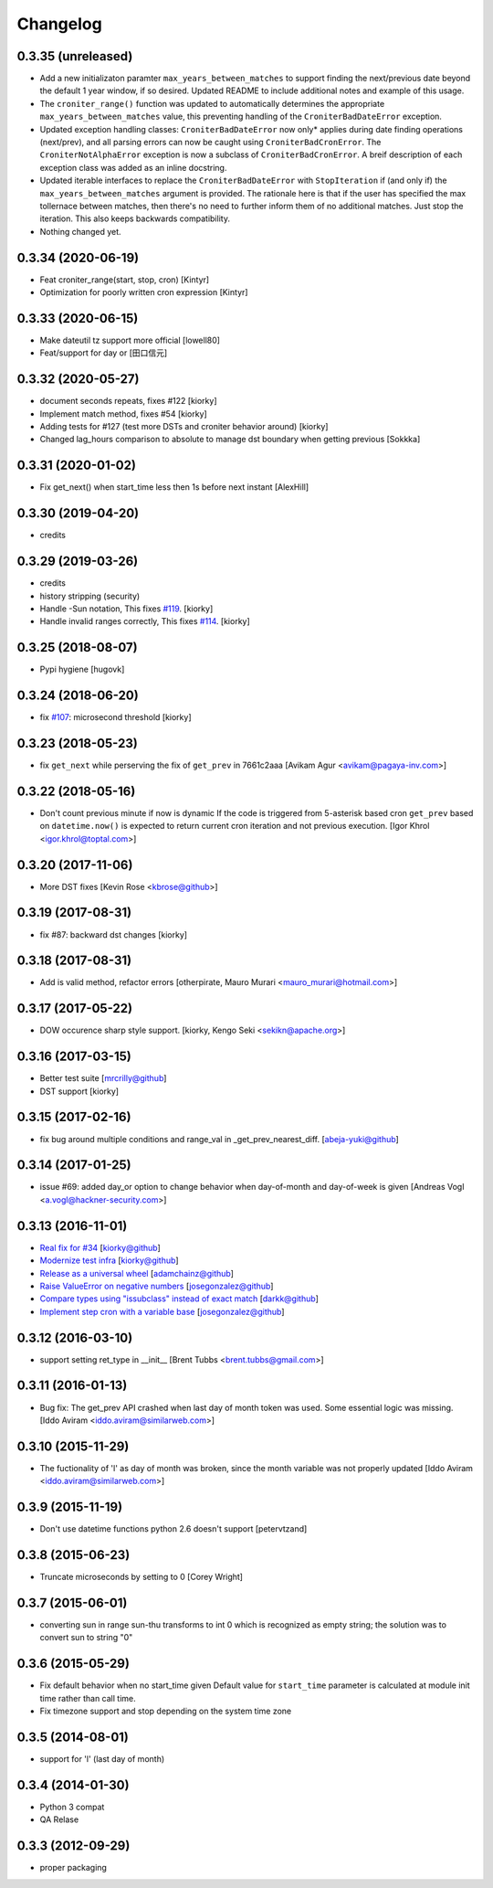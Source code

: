 Changelog
==============

0.3.35 (unreleased)
-------------------

- Add a new initializaton paramter ``max_years_between_matches`` to support finding the next/previous date beyond the default 1 year window, if so desired.  Updated README to include additional notes and example of this usage.
- The ``croniter_range()`` function was updated to automatically determines the appropriate ``max_years_between_matches`` value, this preventing handling of the ``CroniterBadDateError`` exception.
- Updated exception handling classes:  ``CroniterBadDateError`` now only* applies during date finding operations (next/prev), and all parsing errors can now be caught using ``CroniterBadCronError``.  The ``CroniterNotAlphaError`` exception is now a subclass of ``CroniterBadCronError``.  A breif description of each exception class was added as an inline docstring.
- Updated iterable interfaces to replace the ``CroniterBadDateError`` with ``StopIteration`` if (and only if) the ``max_years_between_matches`` argument is provided.  The rationale here is that if the user has specified the max tollernace between matches, then there's no need to further inform them of no additional matches.  Just stop the iteration.  This also keeps backwards compatibility.
- Nothing changed yet.


0.3.34 (2020-06-19)
-------------------

- Feat croniter_range(start, stop, cron)
  [Kintyr]
- Optimization for poorly written cron expression
  [Kintyr]

0.3.33 (2020-06-15)
-------------------

- Make dateutil tz support more official
  [lowell80]
- Feat/support for day or
  [田口信元]

0.3.32 (2020-05-27)
-------------------

- document seconds repeats, fixes #122
  [kiorky]
- Implement match method, fixes #54
  [kiorky]
- Adding tests for #127 (test more DSTs and croniter behavior around)
  [kiorky]
- Changed lag_hours comparison to absolute to manage dst boundary when getting previous
  [Sokkka]

0.3.31 (2020-01-02)
-------------------

- Fix get_next() when start_time less then 1s before next instant
  [AlexHill]


0.3.30 (2019-04-20)
-------------------

- credits


0.3.29 (2019-03-26)
-------------------

- credits
- history stripping (security)
- Handle -Sun notation, This fixes `#119 <https://github.com/taichino/croniter/issues/119>`_.
  [kiorky]
- Handle invalid ranges correctly,  This fixes `#114 <https://github.com/taichino/croniter/issues/114>`_.
  [kiorky]

0.3.25 (2018-08-07)
-------------------
- Pypi hygiene
  [hugovk]


0.3.24 (2018-06-20)
-------------------
- fix `#107 <https://github.com/taichino/croniter/issues/107>`_: microsecond threshold
  [kiorky]


0.3.23 (2018-05-23)
-------------------

- fix ``get_next`` while perserving the fix of ``get_prev`` in 7661c2aaa
  [Avikam Agur <avikam@pagaya-inv.com>]


0.3.22 (2018-05-16)
-------------------
- Don't count previous minute if now is dynamic
  If the code is triggered from 5-asterisk based cron
  ``get_prev`` based on ``datetime.now()`` is expected to return
  current cron iteration and not previous execution.
  [Igor Khrol <igor.khrol@toptal.com>]

0.3.20 (2017-11-06)
-------------------

- More DST fixes
  [Kevin Rose <kbrose@github>]


0.3.19 (2017-08-31)
-------------------

- fix #87: backward dst changes
  [kiorky]


0.3.18 (2017-08-31)
-------------------

- Add is valid method, refactor errors
  [otherpirate, Mauro Murari <mauro_murari@hotmail.com>]


0.3.17 (2017-05-22)
-------------------
- DOW occurence sharp style support.
  [kiorky, Kengo Seki <sekikn@apache.org>]


0.3.16 (2017-03-15)
-------------------

- Better test suite [mrcrilly@github]
- DST support [kiorky]

0.3.15 (2017-02-16)
-------------------

- fix bug around multiple conditions and range_val in
  _get_prev_nearest_diff.
  [abeja-yuki@github]

0.3.14 (2017-01-25)
-------------------

- issue #69: added day_or option to change behavior when day-of-month and
  day-of-week is given
  [Andreas Vogl <a.vogl@hackner-security.com>]



0.3.13 (2016-11-01)
-------------------

- `Real fix for #34 <https://github.com/taichino/croniter/pull/73>`_
  [kiorky@github]
- `Modernize test infra <https://github.com/taichino/croniter/pull/72>`_
  [kiorky@github]
- `Release as a universal wheel <https://github.com/kiorky/croniter/pull/16>`_
  [adamchainz@github]
- `Raise ValueError on negative numbers <https://github.com/taichino/croniter/pull/63>`_
  [josegonzalez@github]
- `Compare types using "issubclass" instead of exact match <https://github.com/taichino/croniter/pull/70>`_
  [darkk@github]
- `Implement step cron with a variable base <https://github.com/taichino/croniter/pull/60>`_
  [josegonzalez@github]

0.3.12 (2016-03-10)
-------------------
- support setting ret_type in __init__ [Brent Tubbs <brent.tubbs@gmail.com>]

0.3.11 (2016-01-13)
-------------------

- Bug fix: The get_prev API crashed when last day of month token was used. Some
  essential logic was missing.
  [Iddo Aviram <iddo.aviram@similarweb.com>]


0.3.10 (2015-11-29)
-------------------

- The fuctionality of 'l' as day of month was broken, since the month variable
  was not properly updated
  [Iddo Aviram <iddo.aviram@similarweb.com>]

0.3.9 (2015-11-19)
------------------

- Don't use datetime functions python 2.6 doesn't support
  [petervtzand]

0.3.8 (2015-06-23)
------------------
- Truncate microseconds by setting to 0
  [Corey Wright]


0.3.7 (2015-06-01)
------------------

- converting sun in range sun-thu transforms to int 0 which is
  recognized as empty string; the solution was to convert sun to string "0"

0.3.6 (2015-05-29)
------------------

- Fix default behavior when no start_time given
  Default value for ``start_time`` parameter is calculated at module init time rather than call time.
- Fix timezone support and stop depending on the system time zone



0.3.5 (2014-08-01)
------------------

- support for 'l' (last day of month)


0.3.4 (2014-01-30)
------------------

- Python 3 compat
- QA Relase


0.3.3 (2012-09-29)
------------------
- proper packaging

